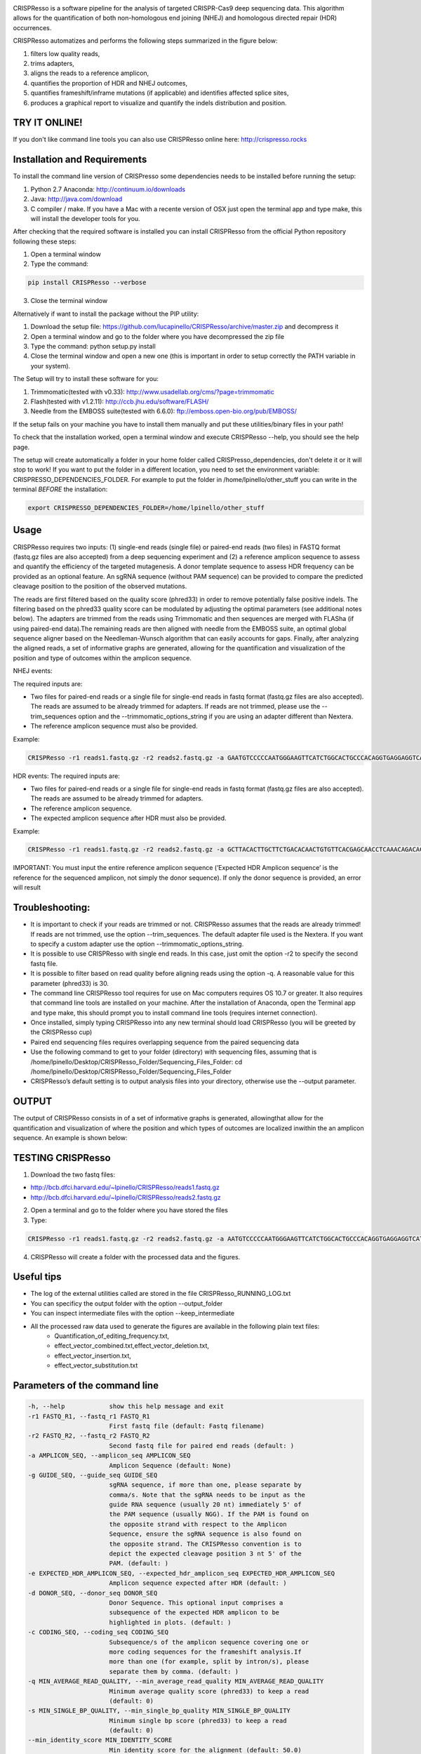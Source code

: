 .. image:: https://github.com/lucapinello/CRISPResso/blob/master/CRISPResso.png?raw=true


CRISPResso is a software pipeline for the analysis of targeted CRISPR-Cas9 deep sequencing data. This algorithm allows for the quantification of both non-homologous end joining (NHEJ) and homologous directed repair (HDR) occurrences.


CRISPResso automatizes and performs the following steps summarized in the figure below: 

1) filters low quality reads, 
2) trims adapters, 
3) aligns the reads to a reference amplicon, 
4) quantifies the proportion of HDR and NHEJ outcomes, 
5) quantifies frameshift/inframe mutations (if applicable) and identifies affected splice sites,
6) produces a graphical report to visualize and quantify the indels distribution and position.

.. image:: https://github.com/lucapinello/CRISPResso/blob/master/CRISPResso_pipeline.png?raw=true

TRY IT ONLINE! 
--------------
If you don't like command line tools you can also use CRISPResso online here:  http://crispresso.rocks


Installation and Requirements
------------
To install the command line version of CRISPresso some dependencies needs to be installed before running the setup:

1) Python 2.7 Anaconda:  http://continuum.io/downloads
2) Java: http://java.com/download
3) C compiler / make. If you have a Mac with a recente version of OSX just open the terminal app and type make, this will install the developer tools for you.

After checking that the required software is installed you can install CRISPResso from the official Python repository following these steps:

1) Open a terminal window
2) Type the command: 

.. code:: bash

        pip install CRISPResso --verbose
      
3) Close the terminal window 

Alternatively if want to install the package without the PIP utility:

1) Download the setup file: https://github.com/lucapinello/CRISPResso/archive/master.zip and decompress it  
2) Open a terminal window  and go to the folder where you have decompressed the zip file
3) Type the command: python setup.py install
4) Close the terminal window and open a new one  (this is important in order to setup correctly the PATH variable in your system).

The Setup will try to install these software for you:

1) Trimmomatic(tested with v0.33): http://www.usadellab.org/cms/?page=trimmomatic
2) Flash(tested with v1.2.11): http://ccb.jhu.edu/software/FLASH/
3) Needle from the EMBOSS suite(tested with 6.6.0): ftp://emboss.open-bio.org/pub/EMBOSS/

If the setup fails on your machine you have to install them manually and put these utilities/binary files in your path!

To check that the installation worked, open a terminal window and execute CRISPResso --help, you should see the help page.

The setup will create automatically a folder in your home folder called CRISPresso_dependencies, don't delete it or it will stop to work! If you want to put the folder in a different location, you need to set the environment variable: CRISPRESSO_DEPENDENCIES_FOLDER. For example to put the folder in /home/lpinello/other_stuff you can write in the terminal *BEFORE* the installation:

.. code:: bash
        
        export CRISPRESSO_DEPENDENCIES_FOLDER=/home/lpinello/other_stuff

Usage
-----
CRISPResso requires two inputs: (1) single-end reads (single file) or paired-end reads (two files) in FASTQ format (fastq.gz files are also accepted)  from a deep sequencing experiment and (2) a reference amplicon sequence to assess and quantify the efficiency of the targeted mutagenesis. A donor template sequence to assess HDR frequency can be provided as an optional feature. An sgRNA sequence (without PAM sequence) can be provided to compare the predicted cleavage position to the position of the observed mutations. 

The reads are first filtered based on the quality score (phred33) in order to remove potentially false positive indels. The filtering based on the phred33 quality score can be modulated by adjusting the optimal parameters (see additional notes below). The adapters are trimmed from the reads using Trimmomatic and then sequences are merged with FLASha (if using paired-end data).The remaining reads are then aligned with needle from the EMBOSS suite, an optimal global sequence aligner based on the Needleman-Wunsch algorithm that can easily accounts for gaps. Finally, after analyzing the aligned reads, a set of informative graphs are generated, allowing for the quantification and visualization of the position and type of outcomes within the amplicon sequence.

NHEJ events:

The required inputs are: 

- Two files for paired-end reads or a single file for single-end reads in fastq format (fastq.gz files are also accepted). The reads are assumed to be already trimmed for adapters. If reads are not trimmed, please use the   --trim_sequences option and the   --trimmomatic_options_string  if you are using an adapter different than Nextera. 
- The reference amplicon sequence must also be provided.

Example:

.. code:: bash

                        CRISPResso -r1 reads1.fastq.gz -r2 reads2.fastq.gz -a GAATGTCCCCCAATGGGAAGTTCATCTGGCACTGCCCACAGGTGAGGAGGTCATGATCCCCTTCTGGAGCTCCCAACGGGCCGTGGTCTGGTTCATCATCTGTAAGAATGGCTTCAAGAGGCTCGGCTGTGGTT

HDR events:
The required inputs are: 

- Two files for paired-end reads or a single file for single-end reads in fastq format (fastq.gz files are also accepted). The reads are assumed to be already trimmed for adapters.
- The reference amplicon sequence.
- The expected amplicon sequence after HDR must also be provided.

Example:

.. code:: bash

                        CRISPResso -r1 reads1.fastq.gz -r2 reads2.fastq.gz -a GCTTACACTTGCTTCTGACACAACTGTGTTCACGAGCAACCTCAAACAGACACCATGGTGCATCTGACTCCTGAGGAGAAGAATGCCGTCACCACCCTGTGGGGCAAGGTGAACGTGGATGAAGTTGGTGGTGAGGCCCTGGGCAGGTTGGTATCAAGGTTACAAGA -e GCTTACACTTGCTTCTGACACAACTGTGTTCACGAGCAACCTCAAACAGACACCATGGTGCATCTGACTCCTGTGGAAAAAAACGCCGTCACGACGTTATGGGGCAAGGTGAACGTGGATGAAGTTGGTGGTGAGGCCCTGGGCAGGTTGGTATCAAGGTTACAAGA
                        
IMPORTANT: You must input the entire reference amplicon sequence (’Expected HDR Amplicon sequence’ is the reference for the sequenced amplicon, not simply the donor sequence).  If only the donor sequence is provided, an error will result

Troubleshooting:
----------------

- It is important to check if your reads are trimmed or not. CRISPResso assumes that the reads are already trimmed! If reads are not trimmed, use the option --trim_sequences. The default adapter file used is the Nextera. If you want to specify a custom adapter use the option --trimmomatic_options_string.
- It is possible to use CRISPResso with single end reads. In this case, just omit the option -r2 to specify the second fastq file.
- It is possible to filter based on read quality before aligning reads using the option -q. A reasonable value for this parameter (phred33) is 30.
- The command line CRISPResso tool requires for use on Mac computers requires OS 10.7 or greater. It also requires that command line tools are installed on your machine. After the installation of Anaconda, open the Terminal app and type make, this should prompt you to install command line tools (requires internet connection).
- Once installed, simply typing CRISPResso into any new terminal should load CRISPResso (you will be greeted by the CRISPResso cup)
- Paired end sequencing files requires overlapping sequence from the paired sequencing data
- Use the following command to get to your folder (directory) with sequencing files, assuming that is /home/lpinello/Desktop/CRISPResso_Folder/Sequencing_Files_Folder: cd /home/lpinello/Desktop/CRISPResso_Folder/Sequencing_Files_Folder
- CRISPResso’s default setting is to output analysis files into your directory, otherwise use the --output parameter.

OUTPUT
-----------
The output of CRISPResso consists in of a set of informative graphs is generated, allowingthat allow for the quantification and visualization of where the position and  which types of outcomes are localized inwithin the an amplicon sequence. An example is shown below:

.. image:: https://github.com/lucapinello/CRISPResso/blob/master/CRISPResso_output.png?raw=true


TESTING CRISPResso
------------------

1) Download the two fastq files:

- http://bcb.dfci.harvard.edu/~lpinello/CRISPResso/reads1.fastq.gz 
- http://bcb.dfci.harvard.edu/~lpinello/CRISPResso/reads2.fastq.gz

2) Open a terminal and go to the folder where you have stored the files

3) Type: 

.. code:: bash

                        CRISPResso -r1 reads1.fastq.gz -r2 reads2.fastq.gz -a AATGTCCCCCAATGGGAAGTTCATCTGGCACTGCCCACAGGTGAGGAGGTCATGATCCCCTTCTGGAGCTCCCAACGGGCCGTGGTCTGGTTCATCATCTGTAAGAATGGCTTCAAGAGGCTCGGCTGTGGTT -g TGAACCAGACCACGGCCCGT 

4) CRISPResso will create a folder with the processed data and the figures.

Useful tips
-----------

- The log of the external utilities called are stored in the file CRISPResso_RUNNING_LOG.txt
- You can specificy the output folder with the option --output_folder 
- You can inspect intermediate files with the option --keep_intermediate
- All the processed raw data used to generate the figures are available in the following plain text files:
        - Quantification_of_editing_frequency.txt, 
        - effect_vector_combined.txt,effect_vector_deletion.txt,
        - effect_vector_insertion.txt,
        - effect_vector_substitution.txt


Parameters of the command line
------------------------------

.. code-block:: bash

  -h, --help            show this help message and exit
  -r1 FASTQ_R1, --fastq_r1 FASTQ_R1
                        First fastq file (default: Fastq filename)
  -r2 FASTQ_R2, --fastq_r2 FASTQ_R2
                        Second fastq file for paired end reads (default: )
  -a AMPLICON_SEQ, --amplicon_seq AMPLICON_SEQ
                        Amplicon Sequence (default: None)
  -g GUIDE_SEQ, --guide_seq GUIDE_SEQ
                        sgRNA sequence, if more than one, please separate by
                        comma/s. Note that the sgRNA needs to be input as the
                        guide RNA sequence (usually 20 nt) immediately 5' of
                        the PAM sequence (usually NGG). If the PAM is found on
                        the opposite strand with respect to the Amplicon
                        Sequence, ensure the sgRNA sequence is also found on
                        the opposite strand. The CRISPResso convention is to
                        depict the expected cleavage position 3 nt 5' of the
                        PAM. (default: )
  -e EXPECTED_HDR_AMPLICON_SEQ, --expected_hdr_amplicon_seq EXPECTED_HDR_AMPLICON_SEQ
                        Amplicon sequence expected after HDR (default: )
  -d DONOR_SEQ, --donor_seq DONOR_SEQ
                        Donor Sequence. This optional input comprises a
                        subsequence of the expected HDR amplicon to be
                        highlighted in plots. (default: )
  -c CODING_SEQ, --coding_seq CODING_SEQ
                        Subsequence/s of the amplicon sequence covering one or
                        more coding sequences for the frameshift analysis.If
                        more than one (for example, split by intron/s), please
                        separate them by comma. (default: )
  -q MIN_AVERAGE_READ_QUALITY, --min_average_read_quality MIN_AVERAGE_READ_QUALITY
                        Minimum average quality score (phred33) to keep a read
                        (default: 0)
  -s MIN_SINGLE_BP_QUALITY, --min_single_bp_quality MIN_SINGLE_BP_QUALITY
                        Minimum single bp score (phred33) to keep a read
                        (default: 0)
  --min_identity_score MIN_IDENTITY_SCORE
                        Min identity score for the alignment (default: 50.0)
  -n NAME, --name NAME  Output name (default: )
  --max_insertion_size MAX_INSERTION_SIZE
                        Max insertion size tolerated for merging paired end
                        reads (default: 60)
  --hdr_perfect_alignment_threshold HDR_PERFECT_ALIGNMENT_THRESHOLD
                        Sequence homology % for an HDR occurrence (default:
                        98.0)
  --trim_sequences      Enable the trimming of Illumina adapters with
                        Trimmomatic (default: False)
  --trimmomatic_options_string TRIMMOMATIC_OPTIONS_STRING
                        Override options for Trimmomatic (default:
                        ILLUMINACLIP:/Users/luca/anaconda/lib/python2.7/site-
                        packages/CRISPResso-0.7.0-py2.7.egg/CRISPResso/data
                        /NexteraPE-PE.fa:0:90:10:0:true MINLEN:40)
  --needle_options_string NEEDLE_OPTIONS_STRING
                        Override options for the Needle aligner (default:
                        -gapopen=10 -gapextend=0.5 -awidth3=5000)
  --keep_intermediate   Keep all the intermediate files (default: False)
  -o OUTPUT_FOLDER, --output_folder OUTPUT_FOLDER
  --dump                Dump numpy arrays and pandas dataframes to file for
                        debugging purposes (default: False)
  --exclude_bp_from_sides EXCLUDE_BP_FROM_SIDES
                        Exclude bp from each side for the quantification of
                        the indels (default: 0)
  --save_also_png       Save also .png images additionally to .pdf files
                        (default: False)



Acknowledgements
----------------
- Daniel E. Bauer, Matthew C. Canver,Megan D Hoban and Guo-Cheng Yuan contributed to the idea of CRISPResso.
- Daniel E. Bauer, Matthew C., Megan D Hoban, Sorel Fitz-Gibbon and Donald B Kohn, for sharing the data used for the development.
- Many people from Guo-Cheng Yuan's for testing CRISPResso.
- Many people from Feng Zhang's lab for the useful feedback and suggestions, in particular David Scott.
- The FAS Research Computing Team for hosting CRISPResso and for the great support, in particular Daniel Kelleher.
